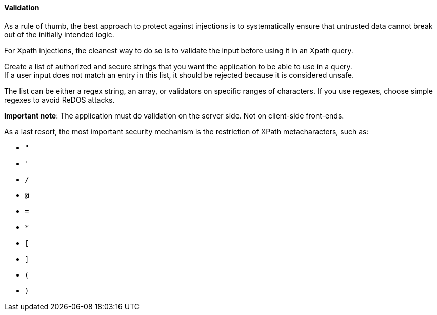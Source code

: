 ==== Validation

As a rule of thumb, the best approach to protect against injections is to
systematically ensure that untrusted data cannot break out of the initially
intended logic.

For Xpath injections, the cleanest way to do so is to validate the input before
using it in an Xpath query.

Create a list of authorized and secure strings that you want the application to
be able to use in a query. +
If a user input does not match an entry in this list, it should be rejected
because it is considered unsafe.

The list can be either a regex string, an array, or validators on specific
ranges of characters. If you use regexes, choose simple regexes to avoid ReDOS
attacks.

*Important note*: The application must do validation on the server side. Not on
client-side front-ends.

As a last resort, the most important security mechanism is the restriction of
XPath metacharacters, such as:

* `"`
* `'`
* `/`
* `@`
* `=`
* `*`
* `[`
* `]`
* `(`
* `)`

